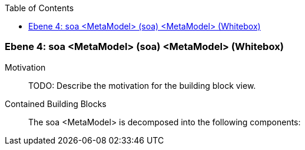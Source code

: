 // Begin Protected Region [[meta-data]]

// End Protected Region   [[meta-data]]

:toc:

[#4a56de44-d579-11ee-903e-9f564e4de07e]
=== Ebene 4: soa <MetaModel> (soa) <MetaModel> (Whitebox)
Motivation::
// Begin Protected Region [[motivation]]
TODO: Describe the motivation for the building block view.
// End Protected Region   [[motivation]]

Contained Building Blocks::

The soa <MetaModel> is decomposed into the following components:


// Begin Protected Region [[4a56de44-d579-11ee-903e-9f564e4de07e,customText]]

// End Protected Region   [[4a56de44-d579-11ee-903e-9f564e4de07e,customText]]

// Actifsource ID=[803ac313-d64b-11ee-8014-c150876d6b6e,4a56de44-d579-11ee-903e-9f564e4de07e,4OZ0NMSHAYrIv9RB0YgQrIrI9Eg=]
